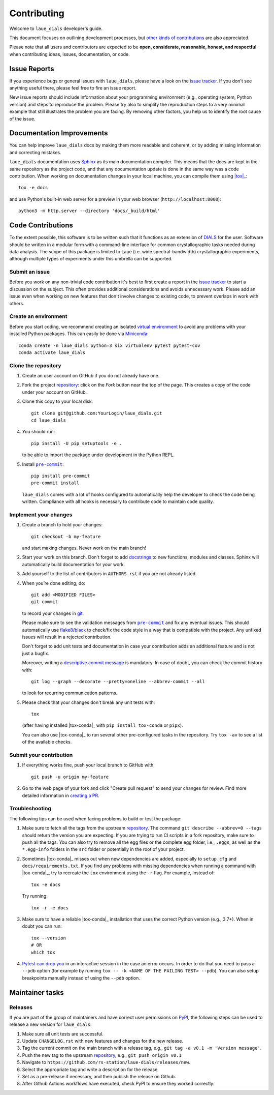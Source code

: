 ============
Contributing
============

Welcome to ``laue_dials`` developer's guide.

This document focuses on outlining development processes, but `other kinds of contributions`_ are also
appreciated.

Please note that all users and contributors are expected to be **open,
considerate, reasonable, honest, and respectful** when contributing
ideas, issues, documentation, or code.

Issue Reports
=============

If you experience bugs or general issues with ``laue_dials``, please have a look
on the `issue tracker`_. If you don't see anything useful there, please feel
free to fire an issue report.

New issue reports should include information about your programming environment
(e.g., operating system, Python version) and steps to reproduce the problem.
Please try also to simplify the reproduction steps to a very minimal example
that still illustrates the problem you are facing. By removing other factors,
you help us to identify the root cause of the issue.


Documentation Improvements
==========================

You can help improve ``laue_dials`` docs by making them more readable and coherent, or
by adding missing information and correcting mistakes.

``laue_dials`` documentation uses Sphinx_ as its main documentation compiler.
This means that the docs are kept in the same repository as the project code, and
that any documentation update is done in the same way was a code contribution.
When working on documentation changes in your local machine, you can
compile them using |tox|_::

    tox -e docs

and use Python's built-in web server for a preview in your web browser
(``http://localhost:8000``)::

    python3 -m http.server --directory 'docs/_build/html'


Code Contributions
==================

To the extent possible, this software is to be written such that it functions
as an extension of `DIALS`_ for the user. Software should be written in a modular
form with a command-line interface for common crystallographic tasks needed during
data analysis. The scope of this package is limited to Laue
(i.e. wide spectral-bandwidth) crystallographic experiments, although multiple
types of experiments under this umbrella can be supported.


Submit an issue
---------------

Before you work on any non-trivial code contribution it's best to first create
a report in the `issue tracker`_ to start a discussion on the subject.
This often provides additional considerations and avoids unnecessary work.
Please add an issue even when working on new features that don't involve changes
to existing code, to prevent overlaps in work with others.

Create an environment
---------------------

Before you start coding, we recommend creating an isolated `virtual
environment`_ to avoid any problems with your installed Python packages.
This can easily be done via Miniconda_::

    conda create -n laue_dials python=3 six virtualenv pytest pytest-cov
    conda activate laue_dials

Clone the repository
--------------------

#. Create an user account on |the repository service| if you do not already have one.
#. Fork the project repository_: click on the *Fork* button near the top of the
   page. This creates a copy of the code under your account on |the repository service|.
#. Clone this copy to your local disk::

    git clone git@github.com:YourLogin/laue_dials.git
    cd laue_dials

#. You should run::

    pip install -U pip setuptools -e .

   to be able to import the package under development in the Python REPL.

#. Install |pre-commit|_::

    pip install pre-commit
    pre-commit install

   ``laue_dials`` comes with a lot of hooks configured to automatically help the
   developer to check the code being written. Compliance with all hooks is
   necessary to contribute code to maintain code quality.

Implement your changes
----------------------

#. Create a branch to hold your changes::

    git checkout -b my-feature

   and start making changes. Never work on the main branch!

#. Start your work on this branch. Don't forget to add docstrings_ to new
   functions, modules and classes. Sphinx will automatically build
   documentation for your work.

#. Add yourself to the list of contributors in ``AUTHORS.rst`` if you are
   not already listed.

#. When you’re done editing, do::

    git add <MODIFIED FILES>
    git commit

   to record your changes in git_.

   Please make sure to see the validation messages from |pre-commit|_ and fix
   any eventual issues.
   This should automatically use flake8_/black_ to check/fix the code style
   in a way that is compatible with the project. Any unfixed issues will
   result in a rejected contribution.

   Don't forget to add unit tests and documentation in case your
   contribution adds an additional feature and is not just a bugfix.

   Moreover, writing a `descriptive commit message`_ is mandatory.
   In case of doubt, you can check the commit history with::

      git log --graph --decorate --pretty=oneline --abbrev-commit --all

   to look for recurring communication patterns.

#. Please check that your changes don't break any unit tests with::

    tox

   (after having installed |tox-conda|_ with ``pip install tox-conda`` or ``pipx``).

   You can also use |tox-conda|_ to run several other pre-configured tasks in the
   repository. Try ``tox -av`` to see a list of the available checks.

Submit your contribution
------------------------

#. If everything works fine, push your local branch to |the repository service| with::

    git push -u origin my-feature

#. Go to the web page of your fork and click |contribute button|
   to send your changes for review. Find more detailed information in
   `creating a PR`_.


Troubleshooting
---------------

The following tips can be used when facing problems to build or test the
package:

#. Make sure to fetch all the tags from the upstream repository_.
   The command ``git describe --abbrev=0 --tags`` should return the version you
   are expecting. If you are trying to run CI scripts in a fork repository,
   make sure to push all the tags.
   You can also try to remove all the egg files or the complete egg folder, i.e.,
   ``.eggs``, as well as the ``*.egg-info`` folders in the ``src`` folder or
   potentially in the root of your project.

#. Sometimes |tox-conda|_ misses out when new dependencies are added, especially to
   ``setup.cfg`` and ``docs/requirements.txt``. If you find any problems with
   missing dependencies when running a command with |tox-conda|_, try to recreate the
   ``tox`` environment using the ``-r`` flag. For example, instead of::

    tox -e docs

   Try running::

    tox -r -e docs

#. Make sure to have a reliable |tox-conda|_ installation that uses the correct
   Python version (e.g., 3.7+). When in doubt you can run::

    tox --version
    # OR
    which tox

#. `Pytest can drop you`_ in an interactive session in the case an error occurs.
   In order to do that you need to pass a ``--pdb`` option (for example by
   running ``tox -- -k <NAME OF THE FAILING TEST> --pdb``).
   You can also setup breakpoints manually instead of using the ``--pdb`` option.


Maintainer tasks
================

Releases
--------

If you are part of the group of maintainers and have correct user permissions
on PyPI_, the following steps can be used to release a new version for
``laue_dials``:

#. Make sure all unit tests are successful.
#. Update ``CHANGELOG.rst`` with new features and changes for the new release.
#. Tag the current commit on the main branch with a release tag, e.g., ``git tag -a v0.1 -m 'Version message'``.
#. Push the new tag to the upstream repository_, e.g., ``git push origin v0.1``
#. Navigate to ``https://github.com/rs-station/laue-dials/releases/new``.
#. Select the appropriate tag and write a description for the release.
#. Set as a pre-release if necessary, and then publish the release on Github.
#. After Github Actions workflows have executed, check PyPI to ensure they worked correctly.

.. <-- Documentation variables -->
.. _repository: https://github.com/rs-station/laue_dials
.. _issue tracker: https://github.com/rs-station/laue_dials/issues

.. |the repository service| replace:: GitHub
.. |contribute button| replace:: "Create pull request"
.. |virtualenv| replace:: ``virtualenv``
.. |pre-commit| replace:: ``pre-commit``
.. |tox-conda| replace:: ``tox``


.. _black: https://pypi.org/project/black/
.. _CommonMark: https://commonmark.org/
.. _contribution-guide.org: https://www.contribution-guide.org/
.. _creating a PR: https://docs.github.com/en/pull-requests/collaborating-with-pull-requests/proposing-changes-to-your-work-with-pull-requests/creating-a-pull-request
.. _descriptive commit message: https://chris.beams.io/posts/git-commit
.. _DIALS: https://dials.github.io/index.html
.. _docstrings: https://www.sphinx-doc.org/en/master/usage/extensions/napoleon.html
.. _first-contributions tutorial: https://github.com/firstcontributions/first-contributions
.. _flake8: https://flake8.pycqa.org/en/stable/
.. _git: https://git-scm.com
.. _Miniconda: https://docs.conda.io/en/latest/miniconda.html
.. _MyST: https://myst-parser.readthedocs.io/en/latest/syntax/syntax.html
.. _other kinds of contributions: https://opensource.guide/how-to-contribute
.. _pre-commit: https://pre-commit.com/
.. _PyPI: https://pypi.org/
.. _PyScaffold's contributor's guide: https://pyscaffold.org/en/stable/contributing.html
.. _Pytest can drop you: https://docs.pytest.org/en/stable/how-to/failures.html#using-python-library-pdb-with-pytest
.. _Python Software Foundation's Code of Conduct: https://www.python.org/psf/conduct/
.. _reStructuredText: https://www.sphinx-doc.org/en/master/usage/restructuredtext/
.. _Sphinx: https://www.sphinx-doc.org/en/master/
.. _TestPyPI: https://test.pypi.org
.. _tox: https://tox.wiki/en/stable/
.. _virtual environment: https://realpython.com/python-virtual-environments-a-primer/
.. _virtualenv: https://virtualenv.pypa.io/en/stable/

.. _GitHub's fork and pull request workflow: https://guides.github.com/activities/forking/
.. _GitHub web interface: https://docs.github.com/en/repositories/working-with-files/managing-files/editing-files
.. _GitHub's code editor: https://docs.github.com/en/repositories/working-with-files/managing-files/editing-files
